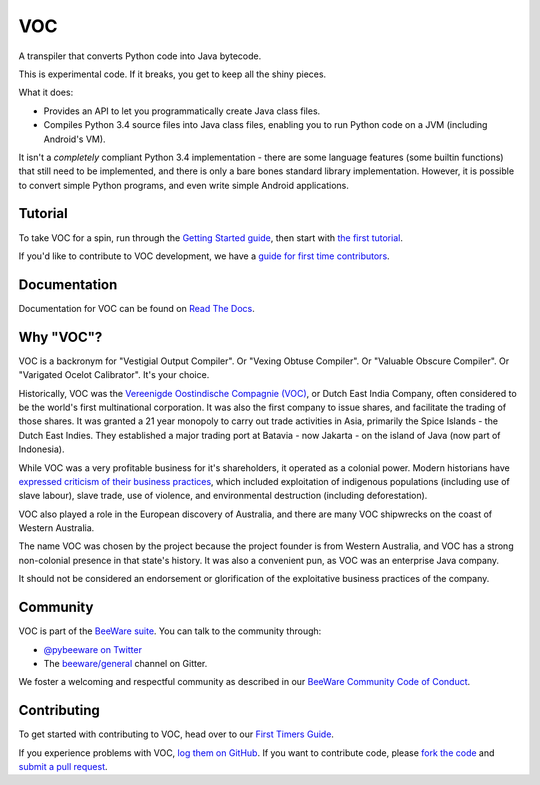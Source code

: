 
VOC
===

.. image:: https://img.shields.io/pypi/pyversions/voc.svg
    :target: https://pypi.python.org/pypi/voc

.. image:: https://img.shields.io/pypi/v/voc.svg
    :target: https://pypi.python.org/pypi/voc

.. image:: https://img.shields.io/pypi/status/voc.svg
    :target: https://pypi.python.org/pypi/voc

.. image:: https://img.shields.io/pypi/l/voc.svg
    :target: https://github.com/beeware/voc/blob/master/LICENSE

.. image:: https://beekeeper.beeware.org/projects/beeware/voc/shield
    :target: https://beekeeper.beeware.org/projects/beeware/voc

.. image:: https://badges.gitter.im/beeware/general.svg
    :target: https://gitter.im/beeware/general

A transpiler that converts Python code into Java bytecode.

This is experimental code. If it breaks, you get to keep all the shiny pieces.

What it does:

* Provides an API to let you programmatically create Java class files.

* Compiles Python 3.4 source files into Java class files, enabling you to run
  Python code on a JVM (including Android's VM).

It isn't a *completely* compliant Python 3.4 implementation - there are some
language features (some builtin functions) that still need to be
implemented, and there is only a bare bones standard library implementation.
However, it is possible to convert simple Python programs, and even write
simple Android applications.

Tutorial
--------

To take VOC for a spin, run through the `Getting Started guide`_, then start
with `the first tutorial`_.

If you'd like to contribute to VOC development, we have a `guide for first time contributors`_.

.. _Getting Started guide: https://voc.readthedocs.io/en/latest/index.html
.. _the first tutorial: https://voc.readthedocs.io/en/latest/tutorial/tutorial-0.html

.. _guide for first time contributors: https://beeware.org/contributing/how/first-time/what/voc/

Documentation
-------------

Documentation for VOC can be found on `Read The Docs`_.

Why "VOC"?
----------

VOC is a backronym for "Vestigial Output Compiler". Or "Vexing Obtuse
Compiler". Or "Valuable Obscure Compiler". Or "Varigated Ocelot Calibrator".
It's your choice.

Historically, VOC was the `Vereenigde Oostindische Compagnie (VOC)`_, or Dutch
East India Company, often considered to be the world's first multinational
corporation. It was also the first company to issue shares, and facilitate the
trading of those shares. It was granted a 21 year monopoly to carry out trade
activities in Asia, primarily the Spice Islands - the Dutch East Indies. They
established a major trading port at Batavia - now Jakarta - on the island of
Java (now part of Indonesia).

While VOC was a very profitable business for it's shareholders, it operated as
a colonial power. Modern historians have `expressed criticism of their business
practices`_, which included exploitation of indigenous populations (including
use of slave labour), slave trade, use of violence, and environmental
destruction (including deforestation).

VOC also played a role in the European discovery of Australia, and there are
many VOC shipwrecks on the coast of Western Australia.

The name VOC was chosen by the project because the project founder is from
Western Australia, and VOC has a strong non-colonial presence in that state's
history. It was also a convenient pun, as VOC was an enterprise Java company.

It should not be considered an endorsement or glorification of the
exploitative business practices of the company.

.. _Vereenigde Oostindische Compagnie (VOC): https://en.wikipedia.org/wiki/Dutch_East_India_Company
.. _expressed criticism of their business practices: https://en.wikipedia.org/wiki/Dutch_East_India_Company#Criticism

Community
---------

VOC is part of the `BeeWare suite`_. You can talk to the community through:

* `@pybeeware on Twitter`_

* The `beeware/general`_ channel on Gitter.

We foster a welcoming and respectful community as described in our
`BeeWare Community Code of Conduct`_.

Contributing
------------

To get started with contributing to VOC, head over to our `First Timers Guide`_.

If you experience problems with VOC, `log them on GitHub`_. If you
want to contribute code, please `fork the code`_ and `submit a pull request`_.

.. _BeeWare suite: https://beeware.org
.. _Read The Docs: https://voc.readthedocs.io
.. _@pybeeware on Twitter: https://twitter.com/pybeeware
.. _beeware/general: https://gitter.im/beeware/general
.. _BeeWare Community Code of Conduct: https://beeware.org/community/behavior/
.. _First Timers Guide: https://beeware.org/contributing/how/first-time/what/voc/
.. _log them on Github: https://github.com/beeware/voc/issues
.. _fork the code: https://github.com/beeware/voc
.. _submit a pull request: https://github.com/beeware/voc/pulls
